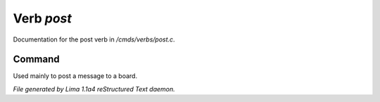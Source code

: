 Verb *post*
************

Documentation for the post verb in */cmds/verbs/post.c*.

Command
=======

Used mainly to post a message to a board.

.. TAGS: RST



*File generated by Lima 1.1a4 reStructured Text daemon.*
